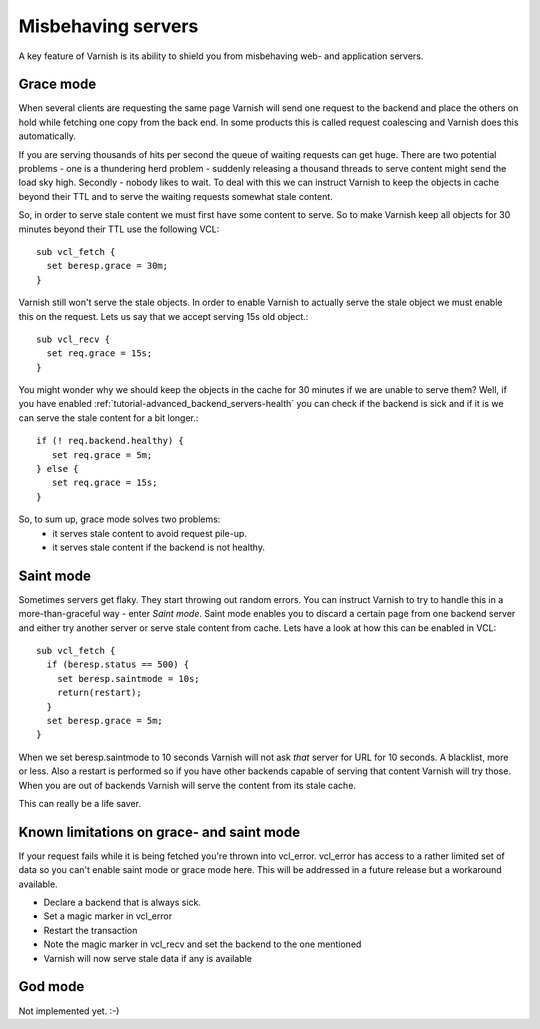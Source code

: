 .. _tutorial-handling_misbehaving_servers:

Misbehaving servers
-------------------

A key feature of Varnish is its ability to shield you from misbehaving
web- and application servers.



Grace mode
~~~~~~~~~~

When several clients are requesting the same page Varnish will send
one request to the backend and place the others on hold while fetching
one copy from the back end. In some products this is called request
coalescing and Varnish does this automatically.

If you are serving thousands of hits per second the queue of waiting
requests can get huge. There are two potential problems - one is a
thundering herd problem - suddenly releasing a thousand threads to
serve content might send the load sky high. Secondly - nobody likes to
wait. To deal with this we can instruct Varnish to keep
the objects in cache beyond their TTL and to serve the waiting
requests somewhat stale content.

So, in order to serve stale content we must first have some content to
serve. So to make Varnish keep all objects for 30 minutes beyond their
TTL use the following VCL::

  sub vcl_fetch {
    set beresp.grace = 30m;
  }

Varnish still won't serve the stale objects. In order to enable
Varnish to actually serve the stale object we must enable this on the
request. Lets us say that we accept serving 15s old object.::

  sub vcl_recv {
    set req.grace = 15s;
  }

You might wonder why we should keep the objects in the cache for 30
minutes if we are unable to serve them? Well, if you have enabled
:ref:`tutorial-advanced_backend_servers-health` you can check if the
backend is sick and if it is we can serve the stale content for a bit
longer.::

   if (! req.backend.healthy) {
      set req.grace = 5m;
   } else {
      set req.grace = 15s;
   }

So, to sum up, grace mode solves two problems:
 * it serves stale content to avoid request pile-up.
 * it serves stale content if the backend is not healthy.

Saint mode
~~~~~~~~~~

Sometimes servers get flaky. They start throwing out random
errors. You can instruct Varnish to try to handle this in a
more-than-graceful way - enter *Saint mode*. Saint mode enables you to
discard a certain page from one backend server and either try another
server or serve stale content from cache. Lets have a look at how this
can be enabled in VCL::

  sub vcl_fetch {
    if (beresp.status == 500) { 
      set beresp.saintmode = 10s;
      return(restart);
    }
    set beresp.grace = 5m;
  } 

When we set beresp.saintmode to 10 seconds Varnish will not ask *that*
server for URL for 10 seconds. A blacklist, more or less. Also a
restart is performed so if you have other backends capable of serving
that content Varnish will try those. When you are out of backends
Varnish will serve the content from its stale cache.

This can really be a life saver.

Known limitations on grace- and saint mode
~~~~~~~~~~~~~~~~~~~~~~~~~~~~~~~~~~~~~~~~~~

If your request fails while it is being fetched you're thrown into
vcl_error. vcl_error has access to a rather limited set of data so you
can't enable saint mode or grace mode here. This will be addressed in a
future release but a workaround available.

* Declare a backend that is always sick.
* Set a magic marker in vcl_error
* Restart the transaction
* Note the magic marker in vcl_recv and set the backend to the one mentioned
* Varnish will now serve stale data if any is available


God mode
~~~~~~~~
Not implemented yet. :-)

